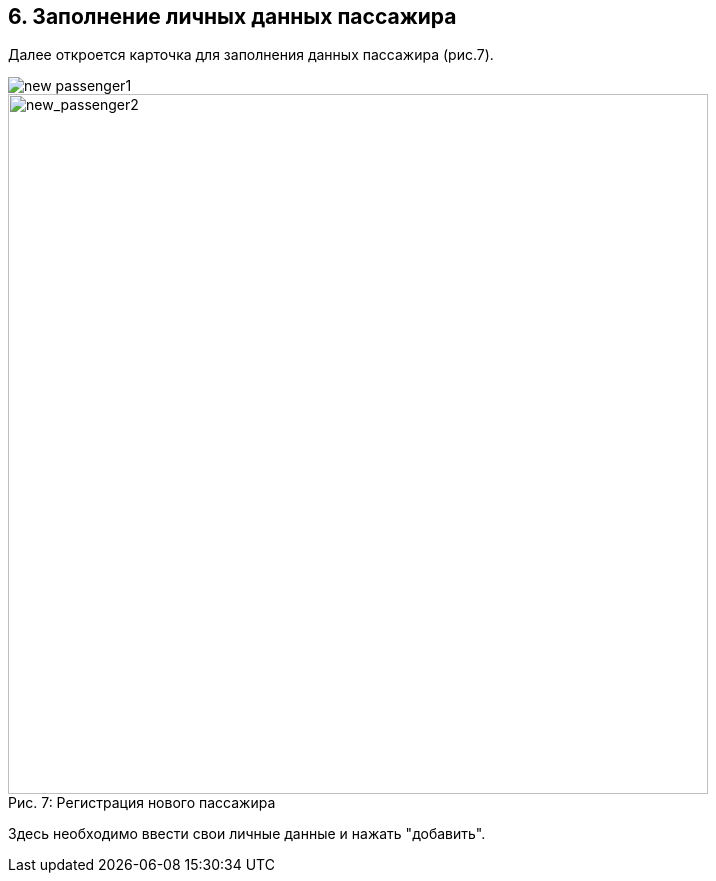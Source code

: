 == 6. Заполнение личных данных пассажира

Далее откроется карточка для заполнения данных пассажира (рис.7).


image::new_passenger1.png[]
.Регистрация нового пассажира
[caption="Рис. 7: "]
image::new_passenger2.png[new_passenger2,700]


Здесь необходимо ввести свои личные данные и нажать "добавить".